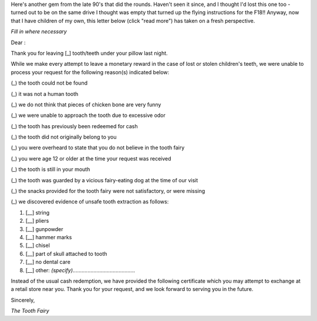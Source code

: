 .. title: Tooth Fairy Form Letter
.. slug: Tooth_Fairy_Form_Letter
.. date: 2008-10-15 19:29:00 UTC+10:00
.. tags: funny
.. category: 
.. link: 

Here's another gem from the late 90's that did the rounds. Haven't
seen it since, and I thought I'd lost this one too - turned out to be
on the same drive I thought was empty that turned up the flying
instructions for the F18!! Anyway, now that I have children of my own,
this letter below (click "read more") has taken on a fresh
perspective.

.. TEASER_END

*Fill in where necessary*

Dear :

Thank you for leaving [_] tooth/teeth under your pillow last night.

While we make every attempt to leave a monetary reward in the case of
lost or stolen children's teeth, we were unable to process your
request for the following reason(s) indicated below:

(_) the tooth could not be found

(_) it was not a human tooth

(_) we do not think that pieces of chicken bone are very funny

(_) we were unable to approach the tooth due to excessive odor

(_) the tooth has previously been redeemed for cash

(_) the tooth did not originally belong to you

(_) you were overheard to state that you do not believe in the tooth fairy

(_) you were age 12 or older at the time your request was received

(_) the tooth is still in your mouth

(_) the tooth was guarded by a vicious fairy-eating dog at the time of our visit

(_) the snacks provided for the tooth fairy were not satisfactory, or were missing

(_) we discovered evidence of unsafe tooth extraction as follows:

#. [__] string
#. [__] pliers
#. [__] gunpowder
#. [__] hammer marks
#. [__] chisel
#. [__] part of skull attached to tooth
#. [__] no dental care
#. [__] other: *(specify)*..........................................


Instead of the usual cash redemption, we have provided the following
certificate which you may attempt to exchange at a retail store near
you. Thank you for your request, and we look forward to serving you in
the future.

Sincerely,

*The Tooth Fairy*
